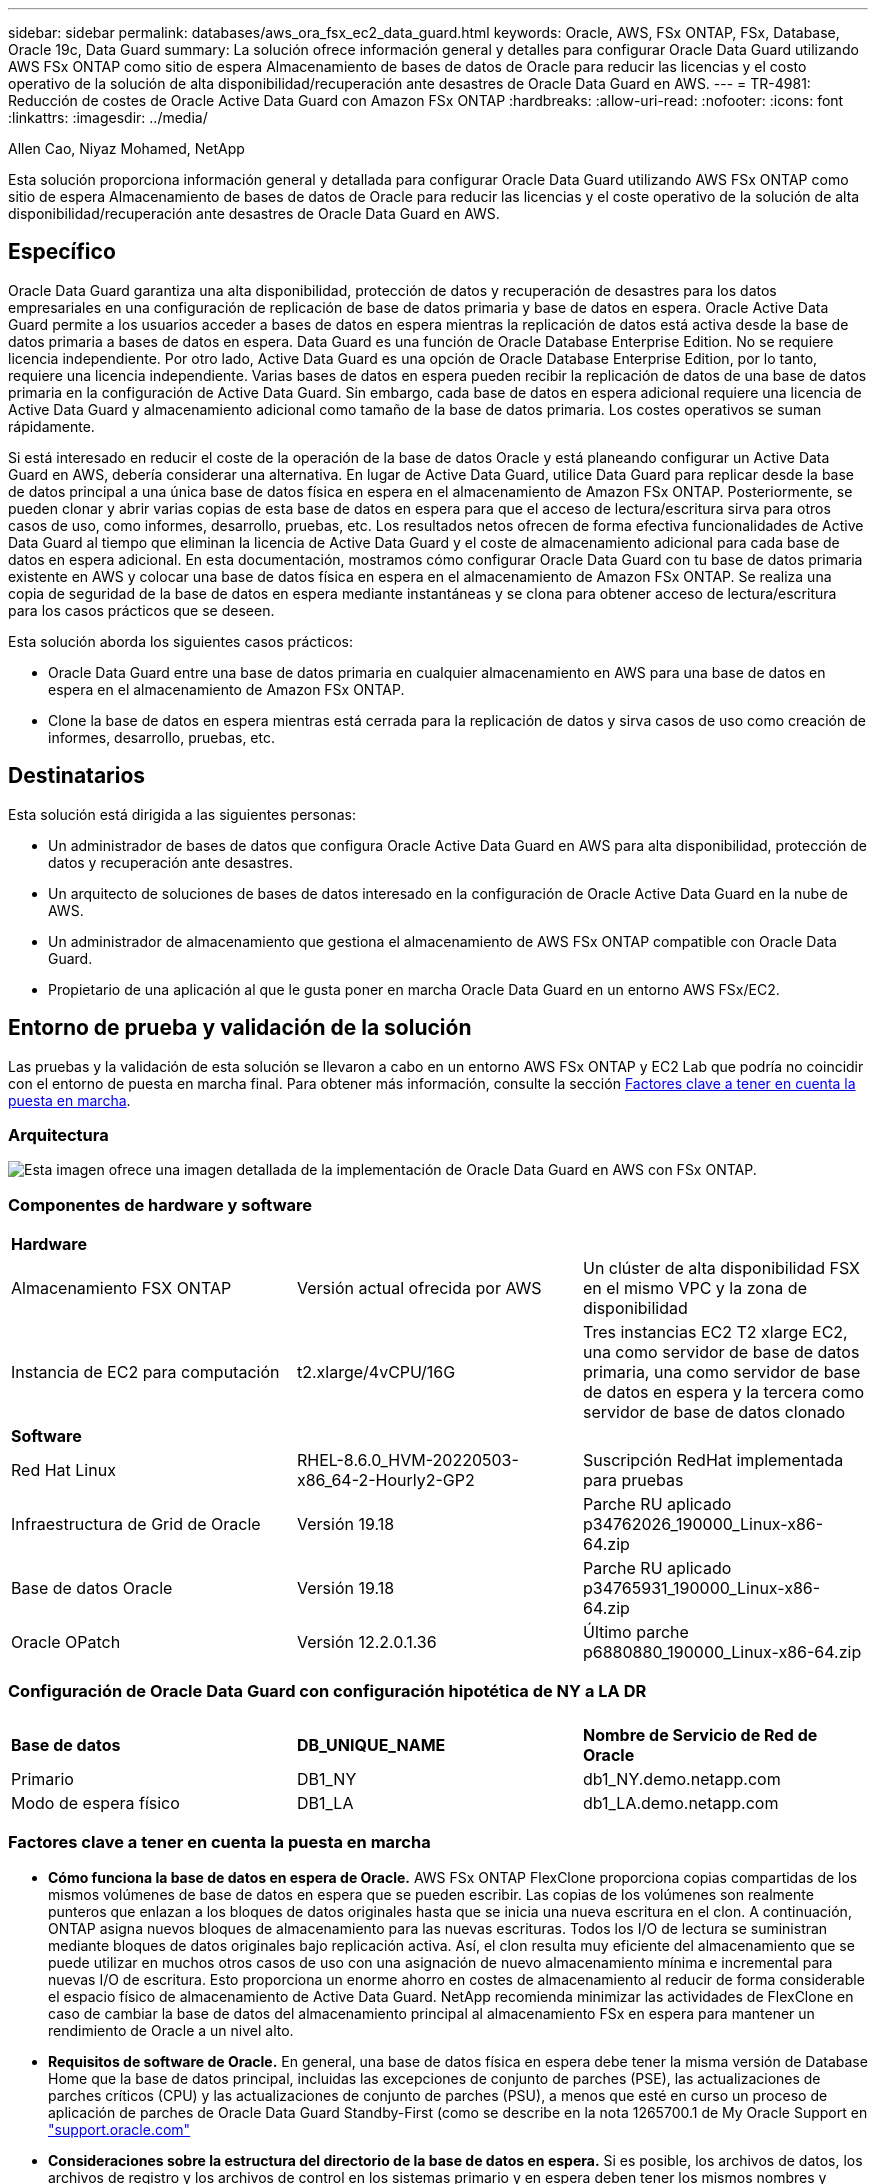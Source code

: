 ---
sidebar: sidebar 
permalink: databases/aws_ora_fsx_ec2_data_guard.html 
keywords: Oracle, AWS, FSx ONTAP, FSx, Database, Oracle 19c, Data Guard 
summary: La solución ofrece información general y detalles para configurar Oracle Data Guard utilizando AWS FSx ONTAP como sitio de espera Almacenamiento de bases de datos de Oracle para reducir las licencias y el costo operativo de la solución de alta disponibilidad/recuperación ante desastres de Oracle Data Guard en AWS. 
---
= TR-4981: Reducción de costes de Oracle Active Data Guard con Amazon FSx ONTAP
:hardbreaks:
:allow-uri-read: 
:nofooter: 
:icons: font
:linkattrs: 
:imagesdir: ../media/


Allen Cao, Niyaz Mohamed, NetApp

[role="lead"]
Esta solución proporciona información general y detallada para configurar Oracle Data Guard utilizando AWS FSx ONTAP como sitio de espera Almacenamiento de bases de datos de Oracle para reducir las licencias y el coste operativo de la solución de alta disponibilidad/recuperación ante desastres de Oracle Data Guard en AWS.



== Específico

Oracle Data Guard garantiza una alta disponibilidad, protección de datos y recuperación de desastres para los datos empresariales en una configuración de replicación de base de datos primaria y base de datos en espera. Oracle Active Data Guard permite a los usuarios acceder a bases de datos en espera mientras la replicación de datos está activa desde la base de datos primaria a bases de datos en espera. Data Guard es una función de Oracle Database Enterprise Edition. No se requiere licencia independiente. Por otro lado, Active Data Guard es una opción de Oracle Database Enterprise Edition, por lo tanto, requiere una licencia independiente. Varias bases de datos en espera pueden recibir la replicación de datos de una base de datos primaria en la configuración de Active Data Guard. Sin embargo, cada base de datos en espera adicional requiere una licencia de Active Data Guard y almacenamiento adicional como tamaño de la base de datos primaria. Los costes operativos se suman rápidamente.

Si está interesado en reducir el coste de la operación de la base de datos Oracle y está planeando configurar un Active Data Guard en AWS, debería considerar una alternativa. En lugar de Active Data Guard, utilice Data Guard para replicar desde la base de datos principal a una única base de datos física en espera en el almacenamiento de Amazon FSx ONTAP. Posteriormente, se pueden clonar y abrir varias copias de esta base de datos en espera para que el acceso de lectura/escritura sirva para otros casos de uso, como informes, desarrollo, pruebas, etc. Los resultados netos ofrecen de forma efectiva funcionalidades de Active Data Guard al tiempo que eliminan la licencia de Active Data Guard y el coste de almacenamiento adicional para cada base de datos en espera adicional. En esta documentación, mostramos cómo configurar Oracle Data Guard con tu base de datos primaria existente en AWS y colocar una base de datos física en espera en el almacenamiento de Amazon FSx ONTAP. Se realiza una copia de seguridad de la base de datos en espera mediante instantáneas y se clona para obtener acceso de lectura/escritura para los casos prácticos que se deseen.

Esta solución aborda los siguientes casos prácticos:

* Oracle Data Guard entre una base de datos primaria en cualquier almacenamiento en AWS para una base de datos en espera en el almacenamiento de Amazon FSx ONTAP.
* Clone la base de datos en espera mientras está cerrada para la replicación de datos y sirva casos de uso como creación de informes, desarrollo, pruebas, etc.




== Destinatarios

Esta solución está dirigida a las siguientes personas:

* Un administrador de bases de datos que configura Oracle Active Data Guard en AWS para alta disponibilidad, protección de datos y recuperación ante desastres.
* Un arquitecto de soluciones de bases de datos interesado en la configuración de Oracle Active Data Guard en la nube de AWS.
* Un administrador de almacenamiento que gestiona el almacenamiento de AWS FSx ONTAP compatible con Oracle Data Guard.
* Propietario de una aplicación al que le gusta poner en marcha Oracle Data Guard en un entorno AWS FSx/EC2.




== Entorno de prueba y validación de la solución

Las pruebas y la validación de esta solución se llevaron a cabo en un entorno AWS FSx ONTAP y EC2 Lab que podría no coincidir con el entorno de puesta en marcha final. Para obtener más información, consulte la sección <<Factores clave a tener en cuenta la puesta en marcha>>.



=== Arquitectura

image:aws_ora_fsx_data_guard_architecture.png["Esta imagen ofrece una imagen detallada de la implementación de Oracle Data Guard en AWS con FSx ONTAP."]



=== Componentes de hardware y software

[cols="33%, 33%, 33%"]
|===


3+| *Hardware* 


| Almacenamiento FSX ONTAP | Versión actual ofrecida por AWS | Un clúster de alta disponibilidad FSX en el mismo VPC y la zona de disponibilidad 


| Instancia de EC2 para computación | t2.xlarge/4vCPU/16G | Tres instancias EC2 T2 xlarge EC2, una como servidor de base de datos primaria, una como servidor de base de datos en espera y la tercera como servidor de base de datos clonado 


3+| *Software* 


| Red Hat Linux | RHEL-8.6.0_HVM-20220503-x86_64-2-Hourly2-GP2 | Suscripción RedHat implementada para pruebas 


| Infraestructura de Grid de Oracle | Versión 19.18 | Parche RU aplicado p34762026_190000_Linux-x86-64.zip 


| Base de datos Oracle | Versión 19.18 | Parche RU aplicado p34765931_190000_Linux-x86-64.zip 


| Oracle OPatch | Versión 12.2.0.1.36 | Último parche p6880880_190000_Linux-x86-64.zip 
|===


=== Configuración de Oracle Data Guard con configuración hipotética de NY a LA DR

[cols="33%, 33%, 33%"]
|===


3+|  


| *Base de datos* | *DB_UNIQUE_NAME* | *Nombre de Servicio de Red de Oracle* 


| Primario | DB1_NY | db1_NY.demo.netapp.com 


| Modo de espera físico | DB1_LA | db1_LA.demo.netapp.com 
|===


=== Factores clave a tener en cuenta la puesta en marcha

* *Cómo funciona la base de datos en espera de Oracle.* AWS FSx ONTAP FlexClone proporciona copias compartidas de los mismos volúmenes de base de datos en espera que se pueden escribir. Las copias de los volúmenes son realmente punteros que enlazan a los bloques de datos originales hasta que se inicia una nueva escritura en el clon. A continuación, ONTAP asigna nuevos bloques de almacenamiento para las nuevas escrituras. Todos los I/O de lectura se suministran mediante bloques de datos originales bajo replicación activa. Así, el clon resulta muy eficiente del almacenamiento que se puede utilizar en muchos otros casos de uso con una asignación de nuevo almacenamiento mínima e incremental para nuevas I/O de escritura. Esto proporciona un enorme ahorro en costes de almacenamiento al reducir de forma considerable el espacio físico de almacenamiento de Active Data Guard. NetApp recomienda minimizar las actividades de FlexClone en caso de cambiar la base de datos del almacenamiento principal al almacenamiento FSx en espera para mantener un rendimiento de Oracle a un nivel alto.
* *Requisitos de software de Oracle.* En general, una base de datos física en espera debe tener la misma versión de Database Home que la base de datos principal, incluidas las excepciones de conjunto de parches (PSE), las actualizaciones de parches críticos (CPU) y las actualizaciones de conjunto de parches (PSU), a menos que esté en curso un proceso de aplicación de parches de Oracle Data Guard Standby-First (como se describe en la nota 1265700.1 de My Oracle Support en link:https://support.oracle.com.["support.oracle.com"^]
* *Consideraciones sobre la estructura del directorio de la base de datos en espera.* Si es posible, los archivos de datos, los archivos de registro y los archivos de control en los sistemas primario y en espera deben tener los mismos nombres y nombres de ruta de acceso y usar las convenciones de nomenclatura de Arquitectura Flexible Óptima (OFA). Los directorios de archivado de la base de datos en espera también deben ser idénticos entre las ubicaciones, incluido el tamaño y la estructura. Esta estrategia permite que otras operaciones, como backups, conmutaciones y recuperaciones tras fallos, ejecuten el mismo conjunto de pasos, lo que reduce la complejidad de mantenimiento.
* *Forzar modo de registro.* Para proteger contra las escrituras directas no registradas en la base de datos primaria que no se pueden propagar a la base de datos en espera, active FORZAR REGISTRO en la base de datos primaria antes de realizar copias de seguridad de archivos de datos para la creación en espera.
* *Gestión de Almacenamiento de Base de Datos.* Para una mayor simplicidad operativa, Oracle recomienda que al configurar Oracle Automatic Storage Management (Oracle ASM) y Oracle Managed Files (OMF) en una configuración de Oracle Data Guard, se configure de forma simétrica en las bases de datos primaria y en espera.
* *EC2 instancias de cálculo.* En estas pruebas y validaciones, utilizamos una instancia de AWS EC2 T2.xlarge como instancia de cálculo de la base de datos Oracle. NetApp recomienda usar una instancia de M5 de tipo EC2 como instancia informática para Oracle en la puesta en marcha de producción porque está optimizada para la carga de trabajo de la base de datos. Debe ajustar el tamaño de la instancia de EC2 según el número de vCPU y la cantidad de RAM en función de los requisitos de las cargas de trabajo reales.
* *Implementación de clústeres de alta disponibilidad de almacenamiento FSX de una o varias zonas.* en estas pruebas y validaciones, implementamos un clúster de alta disponibilidad FSX en una única zona de disponibilidad de AWS. Para la puesta en marcha en producción, NetApp recomienda la puesta en marcha de un par de alta disponibilidad FSX en dos zonas de disponibilidad diferentes. Un clúster de FSx se aprovisiona siempre en un par de alta disponibilidad que se refleja en un par de sistemas de archivos activo-pasivo para ofrecer redundancia a nivel de almacenamiento. La puesta en marcha de varias zonas mejora aún más la alta disponibilidad en caso de fallo en una única zona de AWS.
* *Tamaño del clúster de almacenamiento FSX.* Un sistema de archivos de almacenamiento de Amazon FSx ONTAP proporciona hasta 160.000 000 IOPS de SSD sin configurar, hasta 4Gbps Gbps de rendimiento y una capacidad máxima de 192TiB TB. Sin embargo, puede ajustar el tamaño del clúster en términos de IOPS aprovisionadas, rendimiento y el límite de almacenamiento (mínimo de 1,024 GIB) según sus requisitos reales en el momento de la implementación. La capacidad se puede ajustar de forma dinámica y sobre la marcha sin que se vea afectada la disponibilidad de las aplicaciones.




== Puesta en marcha de la solución

Se asume que ya tiene su base de datos Oracle principal implementada en un entorno AWS EC2 dentro de una VPC como punto de partida para configurar Data Guard. La base de datos primaria se despliega mediante Oracle ASM para la gestión del almacenamiento.  Se crean dos grupos de discos ASM: +DATA y +LOGS para archivos de datos de Oracle, archivos log, archivos de control, etc. Para obtener más información sobre el despliegue de Oracle en AWS con ASM, consulte los siguientes informes técnicos para obtener ayuda.

* link:aws_ora_fsx_ec2_deploy_intro.html["Puesta en marcha de Oracle Database en las prácticas recomendadas de EC2 y FSx"^]
* link:aws_ora_fsx_ec2_iscsi_asm.html["Implementación y protección de bases de datos de Oracle en AWS FSX/EC2 con iSCSI/ASM"^]
* link:aws_ora_fsx_ec2_nfs_asm.html["oracle 19C en Reinicio independiente en AWS FSx/EC2 con NFS/ASM"^]


Tu base de datos de Oracle principal puede ejecutarse en FSx ONTAP o en cualquier otra opción de almacenamiento dentro del ecosistema AWS EC2. En la siguiente sección se proporcionan procedimientos de despliegue paso a paso para configurar Oracle Data Guard entre una instancia de EC2 DB primaria con almacenamiento de ASM en una instancia de EC2 DB en espera con almacenamiento de ASM.



=== Requisitos previos para la implementación

[%collapsible%open]
====
La implementación requiere los siguientes requisitos previos.

. Se configuró una cuenta de AWS y se crearon el VPC y los segmentos de red necesarios en la cuenta de AWS.
. Desde la consola AWS EC2, necesita desplegar al menos tres instancias de Linux EC2, una como instancia principal de Oracle DB, una como instancia de Oracle DB en espera y una instancia de base de datos destino de clonación para informes, desarrollo y pruebas, etc. Consulte el diagrama de la arquitectura en la sección anterior para obtener más detalles acerca de la configuración del entorno. Revise también AWS link:https://docs.aws.amazon.com/AWSEC2/latest/UserGuide/concepts.html["Guía de usuario para instancias de Linux"^] si quiere más información.
. Desde la consola AWS EC2, implementa los clústeres de alta disponibilidad de almacenamiento de Amazon FSx ONTAP para alojar los volúmenes de Oracle que almacenan la base de datos en espera de Oracle. Si no estás familiarizado con la puesta en marcha del almacenamiento FSx, consulta la documentación link:https://docs.aws.amazon.com/fsx/latest/ONTAPGuide/creating-file-systems.html["Creación de sistemas de archivos FSX ONTAP"^] para obtener instrucciones paso a paso.
. Los pasos 2 y 3 se pueden realizar utilizando el siguiente kit de herramientas de automatización de Terraform, que crea una instancia de EC2 denominada `ora_01` Y un sistema de archivos FSX llamado `fsx_01`. Revise las instrucciones detenidamente y cambie las variables para adaptarlas a su entorno antes de su ejecución. La plantilla se puede revisar fácilmente para satisfacer sus propios requisitos de implementación.
+
[source, cli]
----
git clone https://github.com/NetApp-Automation/na_aws_fsx_ec2_deploy.git
----



NOTE: Asegúrese de haber asignado al menos 50g en el volumen raíz de la instancia EC2 para tener espacio suficiente para almacenar en zona intermedia los archivos de instalación de Oracle.

====


=== Prepare la base de datos primaria para Data Guard

[%collapsible%open]
====
En esta demostración, hemos configurado una base de datos Oracle primaria llamada db1 en la instancia primaria de EC2 DB con dos grupos de discos ASM en configuración de reinicio independiente con archivos de datos en el grupo de discos de ASM +DATA y área de recuperación flash en el grupo de discos de ASM +LOGS. A continuación se muestran los procedimientos detallados para configurar la base de datos primaria para Data Guard. Todos los pasos se deben ejecutar como propietario de la base de datos - usuario oracle.

. Configuración de la base de datos primaria db1 en la instancia de base de datos primaria EC2 ip-45-30-15-172. Los grupos de discos de ASM pueden estar en cualquier tipo de almacenamiento dentro del ecosistema EC2.
+
....

[oracle@ip-172-30-15-45 ~]$ cat /etc/oratab

# This file is used by ORACLE utilities.  It is created by root.sh
# and updated by either Database Configuration Assistant while creating
# a database or ASM Configuration Assistant while creating ASM instance.

# A colon, ':', is used as the field terminator.  A new line terminates
# the entry.  Lines beginning with a pound sign, '#', are comments.
#
# Entries are of the form:
#   $ORACLE_SID:$ORACLE_HOME:<N|Y>:
#
# The first and second fields are the system identifier and home
# directory of the database respectively.  The third field indicates
# to the dbstart utility that the database should , "Y", or should not,
# "N", be brought up at system boot time.
#
# Multiple entries with the same $ORACLE_SID are not allowed.
#
#
+ASM:/u01/app/oracle/product/19.0.0/grid:N
db1:/u01/app/oracle/product/19.0.0/db1:N

[oracle@ip-172-30-15-45 ~]$ /u01/app/oracle/product/19.0.0/grid/bin/crsctl stat res -t
--------------------------------------------------------------------------------
Name           Target  State        Server                   State details
--------------------------------------------------------------------------------
Local Resources
--------------------------------------------------------------------------------
ora.DATA.dg
               ONLINE  ONLINE       ip-172-30-15-45          STABLE
ora.LISTENER.lsnr
               ONLINE  ONLINE       ip-172-30-15-45          STABLE
ora.LOGS.dg
               ONLINE  ONLINE       ip-172-30-15-45          STABLE
ora.asm
               ONLINE  ONLINE       ip-172-30-15-45          Started,STABLE
ora.ons
               OFFLINE OFFLINE      ip-172-30-15-45          STABLE
--------------------------------------------------------------------------------
Cluster Resources
--------------------------------------------------------------------------------
ora.cssd
      1        ONLINE  ONLINE       ip-172-30-15-45          STABLE
ora.db1.db
      1        ONLINE  ONLINE       ip-172-30-15-45          Open,HOME=/u01/app/o
                                                             racle/product/19.0.0
                                                             /db1,STABLE
ora.diskmon
      1        OFFLINE OFFLINE                               STABLE
ora.driver.afd
      1        ONLINE  ONLINE       ip-172-30-15-45          STABLE
ora.evmd
      1        ONLINE  ONLINE       ip-172-30-15-45          STABLE
--------------------------------------------------------------------------------

....
. Desde sqlplus, active el registro forzado en primary.
+
[source, cli]
----
alter database force logging;
----
. Desde sqlplus, active el flashback en primary. El flashback permite restablecer fácilmente la base de datos primaria como base de datos en espera después de un failover.
+
[source, cli]
----
alter database flashback on;
----
. Configurar la autenticación de transporte de redo con el archivo de contraseñas de Oracle: Cree un archivo pwd en el archivo primario mediante la utilidad orapwd si no se define y copie en el directorio $ORACLE_HOME/dbs de la base de datos en espera.
. Cree redo logs en espera en la base de datos primaria con el mismo tamaño que el archivo log en línea actual. Los grupos de registros son uno más que los grupos de archivos de registro en línea. De este modo, la base de datos primaria puede realizar una transición rápida al rol en espera y empezar a recibir datos de redo, si es necesario.
+
[source, cli]
----
alter database add standby logfile thread 1 size 200M;
----
+
....
Validate after standby logs addition:

SQL> select group#, type, member from v$logfile;

    GROUP# TYPE    MEMBER
---------- ------- ------------------------------------------------------------
         3 ONLINE  +DATA/DB1/ONLINELOG/group_3.264.1145821513
         2 ONLINE  +DATA/DB1/ONLINELOG/group_2.263.1145821513
         1 ONLINE  +DATA/DB1/ONLINELOG/group_1.262.1145821513
         4 STANDBY +DATA/DB1/ONLINELOG/group_4.286.1146082751
         4 STANDBY +LOGS/DB1/ONLINELOG/group_4.258.1146082753
         5 STANDBY +DATA/DB1/ONLINELOG/group_5.287.1146082819
         5 STANDBY +LOGS/DB1/ONLINELOG/group_5.260.1146082821
         6 STANDBY +DATA/DB1/ONLINELOG/group_6.288.1146082825
         6 STANDBY +LOGS/DB1/ONLINELOG/group_6.261.1146082827
         7 STANDBY +DATA/DB1/ONLINELOG/group_7.289.1146082835
         7 STANDBY +LOGS/DB1/ONLINELOG/group_7.262.1146082835

11 rows selected.
....
. Desde sqlplus, cree un archivo pfile a partir de spfile para su edición.
+
[source, cli]
----
create pfile='/home/oracle/initdb1.ora' from spfile;
----
. Revise el archivo pfile y agregue los siguientes parámetros.
+
....
DB_NAME=db1
DB_UNIQUE_NAME=db1_NY
LOG_ARCHIVE_CONFIG='DG_CONFIG=(db1_NY,db1_LA)'
LOG_ARCHIVE_DEST_1='LOCATION=USE_DB_RECOVERY_FILE_DEST VALID_FOR=(ALL_LOGFILES,ALL_ROLES) DB_UNIQUE_NAME=db1_NY'
LOG_ARCHIVE_DEST_2='SERVICE=db1_LA ASYNC VALID_FOR=(ONLINE_LOGFILES,PRIMARY_ROLE) DB_UNIQUE_NAME=db1_LA'
REMOTE_LOGIN_PASSWORDFILE=EXCLUSIVE
FAL_SERVER=db1_LA
STANDBY_FILE_MANAGEMENT=AUTO
....
. Desde sqlplus, cree spfile en el directorio ASM +DATA desde pfile revisado en el directorio /home/oracle.
+
[source, cli]
----
create spfile='+DATA' from pfile='/home/oracle/initdb1.ora';
----
. Localice el nuevo spfile en +grupo de discos de DATOS (usando la utilidad asmcmd si es necesario). Utilice srvctl para modificar la cuadrícula para iniciar la base de datos desde el nuevo spfile como se muestra a continuación.
+
....
[oracle@ip-172-30-15-45 db1]$ srvctl config database -d db1
Database unique name: db1
Database name: db1
Oracle home: /u01/app/oracle/product/19.0.0/db1
Oracle user: oracle
Spfile: +DATA/DB1/PARAMETERFILE/spfile.270.1145822903
Password file:
Domain: demo.netapp.com
Start options: open
Stop options: immediate
Database role: PRIMARY
Management policy: AUTOMATIC
Disk Groups: DATA
Services:
OSDBA group:
OSOPER group:
Database instance: db1
[oracle@ip-172-30-15-45 db1]$ srvctl modify database -d db1 -spfile +DATA/DB1/PARAMETERFILE/spfiledb1.ora
[oracle@ip-172-30-15-45 db1]$ srvctl config database -d db1
Database unique name: db1
Database name: db1
Oracle home: /u01/app/oracle/product/19.0.0/db1
Oracle user: oracle
Spfile: +DATA/DB1/PARAMETERFILE/spfiledb1.ora
Password file:
Domain: demo.netapp.com
Start options: open
Stop options: immediate
Database role: PRIMARY
Management policy: AUTOMATIC
Disk Groups: DATA
Services:
OSDBA group:
OSOPER group:
Database instance: db1
....
. Modifique tnsnames.ora para agregar db_unique_name para la resolución de nombres.
+
....
# tnsnames.ora Network Configuration File: /u01/app/oracle/product/19.0.0/db1/network/admin/tnsnames.ora
# Generated by Oracle configuration tools.

db1_NY =
  (DESCRIPTION =
    (ADDRESS = (PROTOCOL = TCP)(HOST = ip-172-30-15-45.ec2.internal)(PORT = 1521))
    (CONNECT_DATA =
      (SERVER = DEDICATED)
      (SID = db1)
    )
  )

db1_LA =
  (DESCRIPTION =
    (ADDRESS = (PROTOCOL = TCP)(HOST = ip-172-30-15-67.ec2.internal)(PORT = 1521))
    (CONNECT_DATA =
      (SERVER = DEDICATED)
      (SID = db1)
    )
  )

LISTENER_DB1 =
  (ADDRESS = (PROTOCOL = TCP)(HOST = ip-172-30-15-45.ec2.internal)(PORT = 1521))
....
. Agregue el nombre de servicio de data guard db1_NY_DGMGRL.demo.netapp para la base de datos primaria al archivo listener.ora.


....
#Backup file is  /u01/app/oracle/crsdata/ip-172-30-15-45/output/listener.ora.bak.ip-172-30-15-45.oracle line added by Agent
# listener.ora Network Configuration File: /u01/app/oracle/product/19.0.0/grid/network/admin/listener.ora
# Generated by Oracle configuration tools.

LISTENER =
  (DESCRIPTION_LIST =
    (DESCRIPTION =
      (ADDRESS = (PROTOCOL = TCP)(HOST = ip-172-30-15-45.ec2.internal)(PORT = 1521))
      (ADDRESS = (PROTOCOL = IPC)(KEY = EXTPROC1521))
    )
  )

SID_LIST_LISTENER =
  (SID_LIST =
    (SID_DESC =
      (GLOBAL_DBNAME = db1_NY_DGMGRL.demo.netapp.com)
      (ORACLE_HOME = /u01/app/oracle/product/19.0.0/db1)
      (SID_NAME = db1)
    )
  )

ENABLE_GLOBAL_DYNAMIC_ENDPOINT_LISTENER=ON              # line added by Agent
VALID_NODE_CHECKING_REGISTRATION_LISTENER=ON            # line added by Agent
....
. Cierre y reinicie la base de datos con srvctl y valide que los parámetros de data guard estén ahora activos.
+
[source, cli]
----
srvctl stop database -d db1
----
+
[source, cli]
----
srvctl start database -d db1
----


Esto completa la configuración de la base de datos primaria para Data Guard.

====


=== Preparar la base de datos en espera y activar Data Guard

[%collapsible%open]
====
Oracle Data Guard necesita la configuración del núcleo del sistema operativo y las pilas de software de Oracle, incluidos los juegos de parches en la instancia de base de datos EC2 en espera, para que coincidan con la instancia de base de datos EC2 primaria. Para facilitar la gestión y la simplicidad, la configuración de almacenamiento de la base de datos de la instancia de base de datos EC2 en espera debería coincidir también con la instancia de base de datos EC2 primaria, como el nombre, el número y el tamaño de los grupos de discos de ASM. A continuación se muestran los procedimientos detallados para configurar la instancia de base de datos EC2 en espera para Data Guard. Todos los comandos se deben ejecutar como identificador de usuario propietario de oracle.

. En primer lugar, revise la configuración de la base de datos primaria en la instancia EC2 primaria. En esta demostración, hemos configurado una base de datos Oracle primaria llamada db1 en la instancia EC2 DB primaria con dos grupos de discos ASM +DATA y +LOGS en configuración de reinicio independiente. Los grupos de discos de ASM primarios pueden estar en cualquier tipo de almacenamiento dentro del ecosistema EC2.
. Siga los procedimientos de la documentación link:aws_ora_fsx_ec2_iscsi_asm.html["TR-4965: Implementación y protección de bases de datos de Oracle en AWS FSX/EC2 con iSCSI/ASM"^] Para instalar y configurar grid y oracle en una instancia de base de datos EC2 en espera para que coincida con la base de datos primaria. El almacenamiento de la base de datos se debe aprovisionar y asignar a la instancia de base de datos EC2 en espera desde FSx ONTAP con la misma capacidad de almacenamiento que la instancia de base de datos EC2 primaria.
+

NOTE: Deténgase en el paso 10 de `Oracle database installation` sección. La base de datos en espera se instanciará desde la base de datos primaria mediante la función de duplicación de la base de datos dbca.

. Una vez instalado y configurado el software de Oracle, desde el directorio dbs $ORACLE_HOME en espera, copie la contraseña de oracle de la base de datos primaria.
+
[source, cli]
----
scp oracle@172.30.15.45:/u01/app/oracle/product/19.0.0/db1/dbs/orapwdb1 .
----
. Cree el archivo tnsnames.ora con las siguientes entradas.
+
....

# tnsnames.ora Network Configuration File: /u01/app/oracle/product/19.0.0/db1/network/admin/tnsnames.ora
# Generated by Oracle configuration tools.

db1_NY =
  (DESCRIPTION =
    (ADDRESS = (PROTOCOL = TCP)(HOST = ip-172-30-15-45.ec2.internal)(PORT = 1521))
    (CONNECT_DATA =
      (SERVER = DEDICATED)
      (SID = db1)
    )
  )

db1_LA =
  (DESCRIPTION =
    (ADDRESS = (PROTOCOL = TCP)(HOST = ip-172-30-15-67.ec2.internal)(PORT = 1521))
    (CONNECT_DATA =
      (SERVER = DEDICATED)
      (SID = db1)
    )
  )

....
. Agregue el nombre del servicio de protección de datos de base de datos al archivo listener.ora.
+
....

#Backup file is  /u01/app/oracle/crsdata/ip-172-30-15-67/output/listener.ora.bak.ip-172-30-15-67.oracle line added by Agent
# listener.ora Network Configuration File: /u01/app/oracle/product/19.0.0/grid/network/admin/listener.ora
# Generated by Oracle configuration tools.

LISTENER =
  (DESCRIPTION_LIST =
    (DESCRIPTION =
      (ADDRESS = (PROTOCOL = TCP)(HOST = ip-172-30-15-67.ec2.internal)(PORT = 1521))
      (ADDRESS = (PROTOCOL = IPC)(KEY = EXTPROC1521))
    )
  )

SID_LIST_LISTENER =
  (SID_LIST =
    (SID_DESC =
      (GLOBAL_DBNAME = db1_LA_DGMGRL.demo.netapp.com)
      (ORACLE_HOME = /u01/app/oracle/product/19.0.0/db1)
      (SID_NAME = db1)
    )
  )

ENABLE_GLOBAL_DYNAMIC_ENDPOINT_LISTENER=ON              # line added by Agent
VALID_NODE_CHECKING_REGISTRATION_LISTENER=ON            # line added by Agent

....
. Defina el directorio raíz y la ruta de acceso de oracle.
+
[source, cli]
----
export ORACLE_HOME=/u01/app/oracle/product/19.0.0/db1
----
+
[source, cli]
----
export PATH=$PATH:$ORACLE_HOME/bin
----
. Utilice dbca para instanciar la base de datos en espera de la base de datos primaria db1.
+
....

[oracle@ip-172-30-15-67 bin]$ dbca -silent -createDuplicateDB -gdbName db1 -primaryDBConnectionString ip-172-30-15-45.ec2.internal:1521/db1_NY.demo.netapp.com -sid db1 -initParams fal_server=db1_NY -createAsStandby -dbUniqueName db1_LA
Enter SYS user password:

Prepare for db operation
22% complete
Listener config step
44% complete
Auxiliary instance creation
67% complete
RMAN duplicate
89% complete
Post duplicate database operations
100% complete

Look at the log file "/u01/app/oracle/cfgtoollogs/dbca/db1_LA/db1_LA.log" for further details.

....
. Validar la base de datos en espera duplicada. La base de datos en espera recién duplicada se abre inicialmente en modo de SÓLO LECTURA.
+
....

[oracle@ip-172-30-15-67 bin]$ export ORACLE_SID=db1
[oracle@ip-172-30-15-67 bin]$ sqlplus / as sysdba

SQL*Plus: Release 19.0.0.0.0 - Production on Wed Aug 30 18:25:46 2023
Version 19.18.0.0.0

Copyright (c) 1982, 2022, Oracle.  All rights reserved.


Connected to:
Oracle Database 19c Enterprise Edition Release 19.0.0.0.0 - Production
Version 19.18.0.0.0

SQL> select name, open_mode from v$database;

NAME      OPEN_MODE
--------- --------------------
DB1       READ ONLY

SQL> show parameter name

NAME                                 TYPE        VALUE
------------------------------------ ----------- ------------------------------
cdb_cluster_name                     string
cell_offloadgroup_name               string
db_file_name_convert                 string
db_name                              string      db1
db_unique_name                       string      db1_LA
global_names                         boolean     FALSE
instance_name                        string      db1
lock_name_space                      string
log_file_name_convert                string
pdb_file_name_convert                string
processor_group_name                 string

NAME                                 TYPE        VALUE
------------------------------------ ----------- ------------------------------
service_names                        string      db1_LA.demo.netapp.com
SQL>
SQL> show parameter log_archive_config

NAME                                 TYPE        VALUE
------------------------------------ ----------- ------------------------------
log_archive_config                   string      DG_CONFIG=(db1_NY,db1_LA)
SQL> show parameter fal_server

NAME                                 TYPE        VALUE
------------------------------------ ----------- ------------------------------
fal_server                           string      db1_NY

SQL> select name from v$datafile;

NAME
--------------------------------------------------------------------------------
+DATA/DB1_LA/DATAFILE/system.261.1146248215
+DATA/DB1_LA/DATAFILE/sysaux.262.1146248231
+DATA/DB1_LA/DATAFILE/undotbs1.263.1146248247
+DATA/DB1_LA/03C5C01A66EE9797E0632D0F1EAC5F59/DATAFILE/system.264.1146248253
+DATA/DB1_LA/03C5C01A66EE9797E0632D0F1EAC5F59/DATAFILE/sysaux.265.1146248261
+DATA/DB1_LA/DATAFILE/users.266.1146248267
+DATA/DB1_LA/03C5C01A66EE9797E0632D0F1EAC5F59/DATAFILE/undotbs1.267.1146248269
+DATA/DB1_LA/03C5EFD07C41A1FAE0632D0F1EAC9BD8/DATAFILE/system.268.1146248271
+DATA/DB1_LA/03C5EFD07C41A1FAE0632D0F1EAC9BD8/DATAFILE/sysaux.269.1146248279
+DATA/DB1_LA/03C5EFD07C41A1FAE0632D0F1EAC9BD8/DATAFILE/undotbs1.270.1146248285
+DATA/DB1_LA/03C5EFD07C41A1FAE0632D0F1EAC9BD8/DATAFILE/users.271.1146248293

NAME
--------------------------------------------------------------------------------
+DATA/DB1_LA/03C5F0DDF35CA2B6E0632D0F1EAC8B6B/DATAFILE/system.272.1146248295
+DATA/DB1_LA/03C5F0DDF35CA2B6E0632D0F1EAC8B6B/DATAFILE/sysaux.273.1146248301
+DATA/DB1_LA/03C5F0DDF35CA2B6E0632D0F1EAC8B6B/DATAFILE/undotbs1.274.1146248309
+DATA/DB1_LA/03C5F0DDF35CA2B6E0632D0F1EAC8B6B/DATAFILE/users.275.1146248315
+DATA/DB1_LA/03C5F1C9B142A2F1E0632D0F1EACF21A/DATAFILE/system.276.1146248317
+DATA/DB1_LA/03C5F1C9B142A2F1E0632D0F1EACF21A/DATAFILE/sysaux.277.1146248323
+DATA/DB1_LA/03C5F1C9B142A2F1E0632D0F1EACF21A/DATAFILE/undotbs1.278.1146248331
+DATA/DB1_LA/03C5F1C9B142A2F1E0632D0F1EACF21A/DATAFILE/users.279.1146248337

19 rows selected.

SQL> select name from v$controlfile;

NAME
--------------------------------------------------------------------------------
+DATA/DB1_LA/CONTROLFILE/current.260.1146248209
+LOGS/DB1_LA/CONTROLFILE/current.257.1146248209

SQL> select name from v$tempfile;

NAME
--------------------------------------------------------------------------------
+DATA/DB1_LA/TEMPFILE/temp.287.1146248371
+DATA/DB1_LA/03C5C01A66EE9797E0632D0F1EAC5F59/TEMPFILE/temp.288.1146248375
+DATA/DB1_LA/03C5EFD07C41A1FAE0632D0F1EAC9BD8/TEMPFILE/temp.290.1146248463
+DATA/DB1_LA/03C5F0DDF35CA2B6E0632D0F1EAC8B6B/TEMPFILE/temp.291.1146248463
+DATA/DB1_LA/03C5F1C9B142A2F1E0632D0F1EACF21A/TEMPFILE/temp.292.1146248463

SQL> select group#, type, member from v$logfile order by 2, 1;

    GROUP# TYPE    MEMBER
---------- ------- ------------------------------------------------------------
         1 ONLINE  +LOGS/DB1_LA/ONLINELOG/group_1.259.1146248349
         1 ONLINE  +DATA/DB1_LA/ONLINELOG/group_1.280.1146248347
         2 ONLINE  +DATA/DB1_LA/ONLINELOG/group_2.281.1146248351
         2 ONLINE  +LOGS/DB1_LA/ONLINELOG/group_2.258.1146248353
         3 ONLINE  +DATA/DB1_LA/ONLINELOG/group_3.282.1146248355
         3 ONLINE  +LOGS/DB1_LA/ONLINELOG/group_3.260.1146248355
         4 STANDBY +DATA/DB1_LA/ONLINELOG/group_4.283.1146248357
         4 STANDBY +LOGS/DB1_LA/ONLINELOG/group_4.261.1146248359
         5 STANDBY +DATA/DB1_LA/ONLINELOG/group_5.284.1146248361
         5 STANDBY +LOGS/DB1_LA/ONLINELOG/group_5.262.1146248363
         6 STANDBY +LOGS/DB1_LA/ONLINELOG/group_6.263.1146248365
         6 STANDBY +DATA/DB1_LA/ONLINELOG/group_6.285.1146248365
         7 STANDBY +LOGS/DB1_LA/ONLINELOG/group_7.264.1146248369
         7 STANDBY +DATA/DB1_LA/ONLINELOG/group_7.286.1146248367

14 rows selected.

SQL> select name, open_mode from v$database;

NAME      OPEN_MODE
--------- --------------------
DB1       READ ONLY

....
. Reinicie la base de datos en espera en `mount` almacenar en zona intermedia y ejecutar el siguiente comando para activar la recuperación gestionada de la base de datos en espera.
+
[source, cli]
----
alter database recover managed standby database disconnect from session;
----
+
....

SQL> shutdown immediate;
Database closed.
Database dismounted.
ORACLE instance shut down.
SQL> startup mount;
ORACLE instance started.

Total System Global Area 8053062944 bytes
Fixed Size                  9182496 bytes
Variable Size            1291845632 bytes
Database Buffers         6744440832 bytes
Redo Buffers                7593984 bytes
Database mounted.
SQL> alter database recover managed standby database disconnect from session;

Database altered.

....
. Validar el estado de recuperación de la base de datos en espera. Observe la `recovery logmerger` pulg `APPLYING_LOG` acción.
+
....

SQL> SELECT ROLE, THREAD#, SEQUENCE#, ACTION FROM V$DATAGUARD_PROCESS;

ROLE                        THREAD#  SEQUENCE# ACTION
------------------------ ---------- ---------- ------------
recovery apply slave              0          0 IDLE
recovery apply slave              0          0 IDLE
recovery apply slave              0          0 IDLE
recovery apply slave              0          0 IDLE
recovery logmerger                1         30 APPLYING_LOG
RFS ping                          1         30 IDLE
RFS async                         1         30 IDLE
archive redo                      0          0 IDLE
archive redo                      0          0 IDLE
archive redo                      0          0 IDLE
gap manager                       0          0 IDLE

ROLE                        THREAD#  SEQUENCE# ACTION
------------------------ ---------- ---------- ------------
managed recovery                  0          0 IDLE
redo transport monitor            0          0 IDLE
log writer                        0          0 IDLE
archive local                     0          0 IDLE
redo transport timer              0          0 IDLE

16 rows selected.

SQL>

....


De esta forma se completa la configuración de protección de Data Guard para db1 de primaria a en espera con la recuperación en espera gestionada activada.

====


=== Configurar Data Guard Broker

[%collapsible%open]
====
Oracle Data Guard Broker es un marco de gestión distribuida que automatiza y centraliza la creación, el mantenimiento y la supervisión de las configuraciones de Oracle Data Guard. En la siguiente sección se muestra cómo configurar Data Guard Broker para gestionar el entorno de Data Guard.

. Inicie Data Guard Broker tanto en bases de datos primarias como en espera con el siguiente comando a través de sqlplus.
+
[source, cli]
----
alter system set dg_broker_start=true scope=both;
----
. Desde la base de datos primaria, conéctese a Data Guard Borker como SYSDBA.
+
....

[oracle@ip-172-30-15-45 db1]$ dgmgrl sys@db1_NY
DGMGRL for Linux: Release 19.0.0.0.0 - Production on Wed Aug 30 19:34:14 2023
Version 19.18.0.0.0

Copyright (c) 1982, 2019, Oracle and/or its affiliates.  All rights reserved.

Welcome to DGMGRL, type "help" for information.
Password:
Connected to "db1_NY"
Connected as SYSDBA.

....
. Crear y activar la configuración de Data Guard Broker.
+
....

DGMGRL> create configuration dg_config as primary database is db1_NY connect identifier is db1_NY;
Configuration "dg_config" created with primary database "db1_ny"
DGMGRL> add database db1_LA as connect identifier is db1_LA;
Database "db1_la" added
DGMGRL> enable configuration;
Enabled.
DGMGRL> show configuration;

Configuration - dg_config

  Protection Mode: MaxPerformance
  Members:
  db1_ny - Primary database
    db1_la - Physical standby database

Fast-Start Failover:  Disabled

Configuration Status:
SUCCESS   (status updated 28 seconds ago)

....
. Validar el estado de la base de datos en el marco de gestión de Data Guard Broker.
+
....

DGMGRL> show database db1_ny;

Database - db1_ny

  Role:               PRIMARY
  Intended State:     TRANSPORT-ON
  Instance(s):
    db1

Database Status:
SUCCESS

DGMGRL> show database db1_la;

Database - db1_la

  Role:               PHYSICAL STANDBY
  Intended State:     APPLY-ON
  Transport Lag:      0 seconds (computed 1 second ago)
  Apply Lag:          0 seconds (computed 1 second ago)
  Average Apply Rate: 2.00 KByte/s
  Real Time Query:    OFF
  Instance(s):
    db1

Database Status:
SUCCESS

DGMGRL>

....


En caso de fallo, Data Guard Broker se puede utilizar para conmutar por error la base de datos primaria a la instancia en espera.

====


=== Clone la base de datos en espera para otros casos de uso

[%collapsible%open]
====
La ventaja clave de almacenar en espera la base de datos en AWS FSx ONTAP en Data Guard es que puede ser FlexCloned para dar servicio a muchos otros casos de uso con una inversión mínima en almacenamiento adicional. En la siguiente sección, mostramos cómo realizar snapshots y clonar los volúmenes de bases de datos en espera montados y en recuperación en FSx ONTAP para otros fines, como DESARROLLO, PRUEBAS, INFORMES, etc. con la herramienta NetApp SnapCenter.

A continuación, se describen los procedimientos de alto nivel para clonar una base de datos DE LECTURA/ESCRITURA desde la base de datos física en espera gestionada en Data Guard con SnapCenter. Para obtener instrucciones detalladas sobre cómo instalar y configurar SnapCenter, consulte link:hybrid_dbops_snapcenter_usecases.html["Soluciones de bases de datos de cloud híbrido con SnapCenter"^] Secciones de Oracle reactivas.

. Comenzamos creando una tabla de prueba e insertando una fila en la tabla de prueba en la base de datos primaria. A continuación, validaremos si la transacción pasa al modo de espera y, finalmente, al clon.
+
....
[oracle@ip-172-30-15-45 db1]$ sqlplus / as sysdba

SQL*Plus: Release 19.0.0.0.0 - Production on Thu Aug 31 16:35:53 2023
Version 19.18.0.0.0

Copyright (c) 1982, 2022, Oracle.  All rights reserved.


Connected to:
Oracle Database 19c Enterprise Edition Release 19.0.0.0.0 - Production
Version 19.18.0.0.0

SQL> alter session set container=db1_pdb1;

Session altered.

SQL> create table test(
  2  id integer,
  3  dt timestamp,
  4  event varchar(100));

Table created.

SQL> insert into test values(1, sysdate, 'a test transaction on primary database db1 and ec2 db host: ip-172-30-15-45.ec2.internal');

1 row created.

SQL> commit;

Commit complete.

SQL> select * from test;

        ID
----------
DT
---------------------------------------------------------------------------
EVENT
--------------------------------------------------------------------------------
         1
31-AUG-23 04.49.29.000000 PM
a test transaction on primary database db1 and ec2 db host: ip-172-30-15-45.ec2.
internal

SQL> select instance_name, host_name from v$instance;

INSTANCE_NAME
----------------
HOST_NAME
----------------------------------------------------------------
db1
ip-172-30-15-45.ec2.internal
....
. Añada el clúster de almacenamiento de FSx a. `Storage Systems` En SnapCenter con IP de gestión del clúster FSx y credencial fsxadmin.
+
image:aws_ora_fsx_data_guard_clone_01.png["Captura de pantalla que muestra este paso en la GUI."]

. Agregue AWS EC2-user a. `Credential` pulg `Settings`.
+
image:aws_ora_fsx_data_guard_clone_02.png["Captura de pantalla que muestra este paso en la GUI."]

. Agregue la instancia de base de datos EC2 en espera y clone la instancia de base de datos EC2 a. `Hosts`.
+
image:aws_ora_fsx_data_guard_clone_03.png["Captura de pantalla que muestra este paso en la GUI."]

+

NOTE: La instancia de la base de datos clonada EC2 debe tener instaladas y configuradas pilas de software de Oracle similares. En nuestro caso de prueba, la infraestructura de grid y Oracle 19C se instalan y configuran pero no se crean bases de datos.

. Cree una política de backup adaptada para un backup completo de base de datos sin conexión o montado.
+
image:aws_ora_fsx_data_guard_clone_04.png["Captura de pantalla que muestra este paso en la GUI."]

. Aplicar política de copia de seguridad para proteger la base de datos en espera en `Resources` pestaña.
+
image:aws_ora_fsx_data_guard_clone_05.png["Captura de pantalla que muestra este paso en la GUI."]

. Haga clic en el nombre de la base de datos para abrir la página Database Backups. Seleccione un backup que se usará para la clonación de base de datos y haga clic en `Clone` para iniciar el flujo de trabajo de clonación.
+
image:aws_ora_fsx_data_guard_clone_06.png["Captura de pantalla que muestra este paso en la GUI."]

. Seleccione `Complete Database Clone` Y asigne el nombre al SID de la instancia del clon.
+
image:aws_ora_fsx_data_guard_clone_07.png["Captura de pantalla que muestra este paso en la GUI."]

. Seleccione el host del clon, que aloja la base de datos clonada desde una base de datos en espera. Acepte el valor predeterminado para los archivos de datos, los archivos de control y los redo logs. Se crearán dos grupos de discos ASM en el host del clon que corresponden a los grupos de discos en la base de datos en espera.
+
image:aws_ora_fsx_data_guard_clone_08.png["Captura de pantalla que muestra este paso en la GUI."]

. No se necesitan credenciales de base de datos para la autenticación basada en el sistema operativo. Coincida con el valor del directorio raíz de Oracle con el configurado en la instancia de la base de datos clone EC2.
+
image:aws_ora_fsx_data_guard_clone_09.png["Captura de pantalla que muestra este paso en la GUI."]

. Cambie los parámetros de la base de datos clonada si es necesario y especifique los scripts que se deben ejecutar antes de cloen, si los hubiera.
+
image:aws_ora_fsx_data_guard_clone_10.png["Captura de pantalla que muestra este paso en la GUI."]

. Introduzca SQL para ejecutar después de clonar. En la demostración, ejecutamos comandos para desactivar el modo de archivo de base de datos para una base de datos de desarrollo/prueba/informe.
+
image:aws_ora_fsx_data_guard_clone_11.png["Captura de pantalla que muestra este paso en la GUI."]

. Configure la notificación por correo electrónico si lo desea.
+
image:aws_ora_fsx_data_guard_clone_12.png["Captura de pantalla que muestra este paso en la GUI."]

. Revise el resumen y haga clic en `Finish` para iniciar el clon.
+
image:aws_ora_fsx_data_guard_clone_13.png["Captura de pantalla que muestra este paso en la GUI."]

. Supervise el trabajo de clonación en `Monitor` pestaña. Observamos que tardaba unos 8 minutos en clonar una base de datos de unos 300GB GB de tamaño de volumen de base de datos.
+
image:aws_ora_fsx_data_guard_clone_14.png["Captura de pantalla que muestra este paso en la GUI."]

. Valide la base de datos del clon desde SnapCenter, que se registra de inmediato en `Resources` tabulador justo después de la operación de clonación.
+
image:aws_ora_fsx_data_guard_clone_15.png["Captura de pantalla que muestra este paso en la GUI."]

. Consulte la base de datos clonada desde la instancia del clon EC2. Validamos que la transacción de prueba que se producía en la base de datos principal se había pasado a base de datos clonada.
+
....
[oracle@ip-172-30-15-126 ~]$ export ORACLE_HOME=/u01/app/oracle/product/19.0.0/dev
[oracle@ip-172-30-15-126 ~]$ export ORACLE_SID=db1dev
[oracle@ip-172-30-15-126 ~]$ export PATH=$PATH:$ORACLE_HOME/bin
[oracle@ip-172-30-15-126 ~]$ sqlplus / as sysdba

SQL*Plus: Release 19.0.0.0.0 - Production on Wed Sep 6 16:41:41 2023
Version 19.18.0.0.0

Copyright (c) 1982, 2022, Oracle.  All rights reserved.


Connected to:
Oracle Database 19c Enterprise Edition Release 19.0.0.0.0 - Production
Version 19.18.0.0.0

SQL> select name, open_mode, log_mode from v$database;

NAME      OPEN_MODE            LOG_MODE
--------- -------------------- ------------
DB1DEV    READ WRITE           NOARCHIVELOG

SQL> select instance_name, host_name from v$instance;

INSTANCE_NAME
----------------
HOST_NAME
----------------------------------------------------------------
db1dev
ip-172-30-15-126.ec2.internal

SQL> alter session set container=db1_pdb1;

Session altered.

SQL> select * from test;

        ID
----------
DT
---------------------------------------------------------------------------
EVENT
--------------------------------------------------------------------------------
         1
31-AUG-23 04.49.29.000000 PM
a test transaction on primary database db1 and ec2 db host: ip-172-30-15-45.ec2.
internal


SQL>

....


Esto completa el clonado y la validación de una nueva base de datos de Oracle a partir de una base de datos de espera en el almacenamiento de Data Guard on FSx para DESARROLLO, PRUEBAS, INFORMES o cualquier otro caso de uso. Es posible clonar varias bases de datos Oracle desde la misma base de datos en espera en Data Guard.

====


== Dónde encontrar información adicional

Si quiere más información sobre la información descrita en este documento, consulte los siguientes documentos o sitios web:

* Conceptos y administración de Data Guard
+
link:https://docs.oracle.com/en/database/oracle/oracle-database/19/sbydb/index.html#Oracle%C2%AE-Data-Guard["https://docs.oracle.com/en/database/oracle/oracle-database/19/sbydb/index.html#Oracle%C2%AE-Data-Guard"^]

* Artículo técnico WP-7357: Puesta en marcha de la base de datos de Oracle en EC2 y prácticas recomendadas de FSx
+
link:aws_ora_fsx_ec2_deploy_intro.html["Introducción"]

* Amazon FSx ONTAP
+
link:https://aws.amazon.com/fsx/netapp-ontap/["https://aws.amazon.com/fsx/netapp-ontap/"^]

* Amazon EC2
+
link:https://aws.amazon.com/pm/ec2/?trk=36c6da98-7b20-48fa-8225-4784bced9843&sc_channel=ps&s_kwcid=AL!4422!3!467723097970!e!!g!!aws%20ec2&ef_id=Cj0KCQiA54KfBhCKARIsAJzSrdqwQrghn6I71jiWzSeaT9Uh1-vY-VfhJixF-xnv5rWwn2S7RqZOTQ0aAh7eEALw_wcB:G:s&s_kwcid=AL!4422!3!467723097970!e!!g!!aws%20ec2["https://aws.amazon.com/pm/ec2/?trk=36c6da98-7b20-48fa-8225-4784bced9843&sc_channel=ps&s_kwcid=AL!4422!3!467723097970!e!!g!!aws%20ec2&ef_id=Cj0KCQiA54KfBhCKARIsAJzSrdqwQrghn6I71jiWzSeaT9Uh1-vY-VfhJixF-xnv5rWwn2S7RqZOTQ0aAh7eEALw_wcB:G:s&s_kwcid=AL!4422!3!467723097970!e!!g!!aws%20ec2"^]


